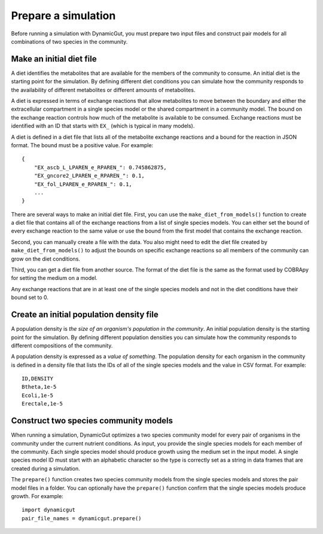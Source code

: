 Prepare a simulation
====================

Before running a simulation with DynamicGut, you must prepare two input files
and construct pair models for all combinations of two species in the community.

Make an initial diet file
-------------------------

A diet identifies the metabolites that are available for the members of the
community to consume. An initial diet is the starting point for the simulation.
By defining different diet conditions you can simulate how the community responds
to the availability of different metabolites or different amounts of metabolites.

A diet is expressed in terms of exchange reactions that allow metabolites to
move between the boundary and either the extracellular compartment in a single
species model or the shared compartment in a community model. The bound on the
exchange reaction controls how much of the metabolite is available to be consumed.
Exchange reactions must be identified with an ID that starts with ``EX_`` (which
is typical in many models).

A diet is defined in a diet file that lists all of the metabolite exchange
reactions and a bound for the reaction in JSON format. The bound must be a
positive value. For example::

    {
        "EX_ascb_L_LPAREN_e_RPAREN_": 0.745862875,
        "EX_gncore2_LPAREN_e_RPAREN_": 0.1,
        "EX_fol_LPAREN_e_RPAREN_": 0.1,
        ...
    }

There are several ways to make an initial diet file. First, you can use the
``make_diet_from_models()`` function to create a diet file that contains all of
the exchange reactions from a list of single species models. You can either set
the bound of every exchange reaction to the same value or use the bound from the
first model that contains the exchange reaction.

Second, you can manually create a file with the data. You also might need to edit
the diet file created by ``make_diet_from_models()`` to adjust the bounds on
specific exchange reactions so all members of the community can grow on the diet
conditions.

Third, you can get a diet file from another source. The format of the diet file
is the same as the format used by COBRApy for setting the medium on a model.

Any exchange reactions that are in at least one of the single species models and
not in the diet conditions have their bound set to 0.

Create an initial population density file
-----------------------------------------

A population density is *the size of an organism's population in the community*.
An initial population density is the starting point for the simulation. By defining
different population densities you can simulate how the community responds to
different compositions of the community.

A population density is expressed as a *value of something*. The population density
for each organism in the community is defined in a density file that lists the
IDs of all of the single species models and the value in CSV format. For example::

    ID,DENSITY
    Btheta,1e-5
    Ecoli,1e-5
    Erectale,1e-5

Construct two species community models
--------------------------------------

When running a simulation, DynamicGut optimizes a two species community model
for every pair of organisms in the community under the current nutrient
conditions. As input, you provide the single species models for each member of
the community. Each single species model should produce growth using the medium
set in the input model. A single species model ID must start with an alphabetic
character so the type is correctly set as a string in data frames that are
created during a simulation.

The ``prepare()`` function creates two species community
models from the single species models and stores the pair model files in a folder.
You can optionally have the ``prepare()`` function confirm that the single species
models produce growth. For example::

    import dynamicgut
    pair_file_names = dynamicgut.prepare()

